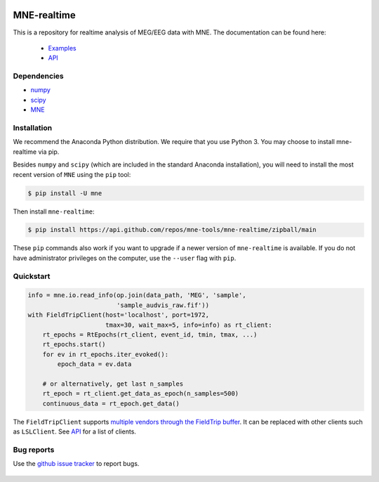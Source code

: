 .. -*- mode: rst -*-

|Azure|_ |CircleCI|_ |Codecov|_

.. |Azure| image:: https://dev.azure.com/mne-tools/mne-realtime/_apis/build/status/mne-tools.mne-realtime?branchName=main
.. _Azure: https://dev.azure.com/mne-tools/mne-realtime/_build/latest?definitionId=1&branchName=main

.. |CircleCI| image:: https://circleci.com/gh/mne-tools/mne-realtime.svg?style=svg
.. _CircleCI: https://circleci.com/gh/mne-tools/mne-realtime

.. |Codecov| image:: https://codecov.io/gh/mne-tools/mne-realtime/branch/main/graph/badge.svg
.. _Codecov: https://codecov.io/gh/mne-tools/mne-realtime

MNE-realtime
============

This is a repository for realtime analysis of MEG/EEG data with MNE. The documentation can be found here:

   * `Examples`_
   * `API`_

Dependencies
------------

* `numpy`_
* `scipy`_
* `MNE`_

Installation
------------

We recommend the Anaconda Python distribution. We require that you use Python 3. You may choose to install mne-realtime via pip.

Besides ``numpy`` and ``scipy`` (which are included in the standard Anaconda
installation), you will need to install the most recent version of ``MNE``
using the ``pip`` tool:

.. code-block:: bash

   $ pip install -U mne


Then install ``mne-realtime``:

.. code-block:: bash

   $ pip install https://api.github.com/repos/mne-tools/mne-realtime/zipball/main

These ``pip`` commands also work if you want to upgrade if a newer version of
``mne-realtime`` is available. If you do not have administrator privileges on the
computer, use the ``--user`` flag with ``pip``.

Quickstart
----------

.. code-block:: python

    info = mne.io.read_info(op.join(data_path, 'MEG', 'sample',
                            'sample_audvis_raw.fif'))
    with FieldTripClient(host='localhost', port=1972,
                         tmax=30, wait_max=5, info=info) as rt_client:
        rt_epochs = RtEpochs(rt_client, event_id, tmin, tmax, ...)
        rt_epochs.start()
        for ev in rt_epochs.iter_evoked():
            epoch_data = ev.data

        # or alternatively, get last n_samples
        rt_epoch = rt_client.get_data_as_epoch(n_samples=500)
        continuous_data = rt_epoch.get_data()

The ``FieldTripClient`` supports `multiple vendors through the FieldTrip buffer <http://www.fieldtriptoolbox.org/development/realtime/implementation/>`_.
It can be replaced with other clients such as ``LSLClient``. See `API`_ for a list of clients.

Bug reports
-----------

Use the `github issue tracker <https://github.com/mne-tools/mne-realtime/issues>`_
to report bugs.

 .. _Examples: https://mne.tools/mne-realtime/auto_examples/index.html
 .. _API: https://mne.tools/mne-realtime/api.html
 .. _numpy: https://numpy.org
 .. _scipy: https://scipy.org/
 .. _MNE: https://mne.tools
